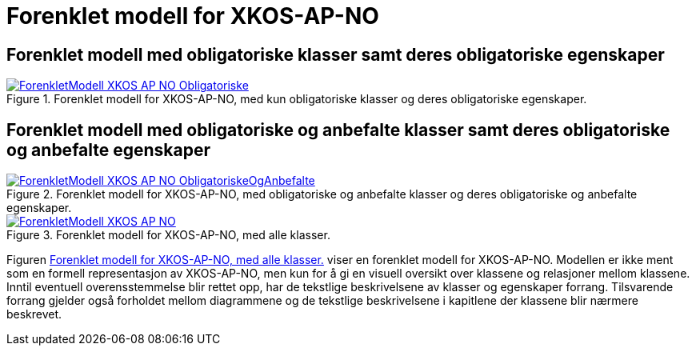 = Forenklet modell for XKOS-AP-NO [[ForenkletModell]]

== Forenklet modell med obligatoriske klasser samt deres obligatoriske egenskaper [[img-ForenkletModellObligatoriske]]

[[img-ForenkletModellObligatoriske]]
.Forenklet modell for XKOS-AP-NO, med kun obligatoriske klasser og deres obligatoriske egenskaper.
[link=images/ForenkletModell-XKOS-AP-NO-Obligatoriske.png]
image::images/ForenkletModell-XKOS-AP-NO-Obligatoriske.png[]

== Forenklet modell med obligatoriske og anbefalte klasser samt deres obligatoriske og anbefalte egenskaper [[ForenkletModellObligatoriskOgAnbefalte]]

[[img-ForenkletModellObligatoriskeOgAnbefalte]]
.Forenklet modell for XKOS-AP-NO, med obligatoriske og anbefalte klasser og deres obligatoriske og anbefalte egenskaper.
[link=images/ForenkletModell-XKOS-AP-NO-ObligatoriskeOgAnbefalte.png]
image::images/ForenkletModell-XKOS-AP-NO-ObligatoriskeOgAnbefalte.png[]

[[img-ForenkletModell-XKOS-AP-NO]]
.Forenklet modell for XKOS-AP-NO, med alle klasser.
[link=images/ForenkletModell-XKOS-AP-NO.png]
image::images/ForenkletModell-XKOS-AP-NO.png[]

Figuren <<img-ForenkletModell-XKOS-AP-NO>> viser en forenklet modell for XKOS-AP-NO. Modellen er ikke ment som en formell representasjon av XKOS-AP-NO, men kun for å gi en visuell oversikt over klassene og relasjoner mellom klassene. Inntil eventuell overensstemmelse blir rettet opp, har de tekstlige beskrivelsene av klasser og egenskaper forrang. Tilsvarende forrang gjelder også forholdet mellom diagrammene og de tekstlige beskrivelsene i kapitlene der klassene blir nærmere beskrevet.
